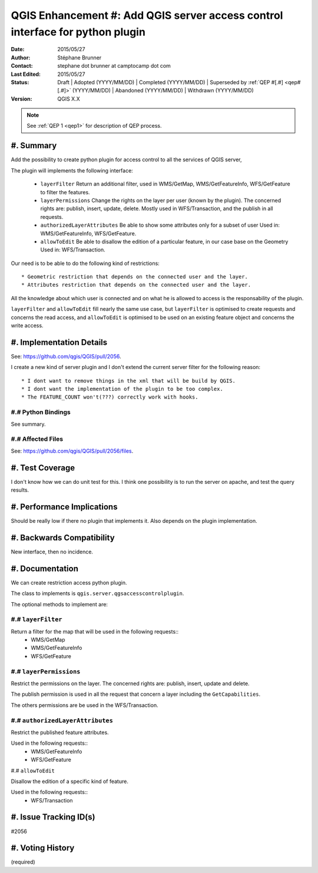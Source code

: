 .. _qep#[.#]:

==============================================================================
QGIS Enhancement #: Add QGIS server access control interface for python plugin
==============================================================================

:Date: 2015/05/27
:Author: Stéphane Brunner
:Contact: stephane dot brunner at camptocamp dot com
:Last Edited: 2015/05/27
:Status:  Draft | Adopted (YYYY/MM/DD) | Completed (YYYY/MM/DD) |
          Superseded by :ref:`QEP #[.#] <qep#[.#]>` (YYYY/MM/DD) |
          Abandoned (YYYY/MM/DD) | Withdrawn (YYYY/MM/DD)
:Version: QGIS X.X

.. note::

    See :ref:`QEP 1 <qep1>` for description of QEP process.

#. Summary
----------

Add the possibility to create python plugin for access control
to all the services of QGIS server,

The plugin will implements the following interface:


 * ``layerFilter`` Return an additional filter, used in WMS/GetMap,
   WMS/GetFeatureInfo, WFS/GetFeature to filter the features.
 * ``layerPermissions`` Change the rights on the layer per user
   (known by the plugin). The concerned rights are: publish, insert, update,
   delete. Mostly used in WFS/Transaction, and the publish in all requests.
 * ``authorizedLayerAttributes`` Be able to show some attributes only for a
   subset of user Used in: WMS/GetFeatureInfo, WFS/GetFeature.
 * ``allowToEdit`` Be able to disallow the edition of a particular feature,
   in our case base on the Geometry Used in: WFS/Transaction.

Our need is to be able to do the following kind of restrictions::

 * Geometric restriction that depends on the connected user and the layer.
 * Attributes restriction that depends on the connected user and the layer.

All the knowledge about which user is connected and on what he is allowed to
access is the responsability of the plugin.

``layerFilter`` and ``allowToEdit`` fill nearly the same use case,
but ``layerFilter`` is optimised to create requests and concerns the read access,
and ``allowToEdit`` is optimised to be used on an existing feature object
and concerns the write access.

#. Implementation Details
-------------------------

See: https://github.com/qgis/QGIS/pull/2056.

I create a new kind of server plugin and I don't extend the current server filter
for the following reason::
 * I dont want to remove things in the xml that will be build by QGIS.
 * I dont want the implementation of the plugin to be too complex.
 * The FEATURE_COUNT won't(???) correctly work with hooks.


#.# Python Bindings
...................

See summary.

#.# Affected Files
..................

See: https://github.com/qgis/QGIS/pull/2056/files.

#. Test Coverage
----------------

I don't know how we can do unit test for this. I think one possibility is to
run the server on apache, and test the query results.

#. Performance Implications
---------------------------

Should be really low if there no plugin that implements it.
Also depends on the plugin implementation.

#. Backwards Compatibility
--------------------------

New interface, then no incidence.

#. Documentation
----------------

We can create restriction access python plugin.

The class to implements is ``qgis.server.qgsaccesscontrolplugin``.

The optional methods to implement are:

#.# ``layerFilter``
...................

Return a filter for the map that will be used in the following requests::
 * WMS/GetMap
 * WMS/GetFeatureInfo
 * WFS/GetFeature

#.# ``layerPermissions``
........................

Restrict the permissions on the layer. The concerned rights are: 
publish, insert, update and delete.

The publish permission is used in all the request that concern a layer
including the ``GetCapabilities``.

The others permissions are be used in the WFS/Transaction.

#.# ``authorizedLayerAttributes``
.................................

Restrict the published feature attributes.

Used in the following requests::
 * WMS/GetFeatureInfo
 * WFS/GetFeature

#.# ``allowToEdit``

Disallow the edition of a specific kind of feature.

Used in the following requests::
 * WFS/Transaction

#. Issue Tracking ID(s)
-----------------------

#2056

#. Voting History
-----------------

(required)
